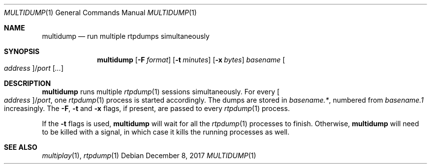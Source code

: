 .\" (c) 1998-2017 by Columbia University; all rights reserved
.\" (c) 2017 Jan Stary <hans@stare.cz>
.\"
.\" Redistribution and use in source and binary forms, with or without
.\" modification, are permitted provided that the following conditions
.\" are met:
.\" 1. Redistributions of source code must retain the above copyright
.\"    notice, this list of conditions and the following disclaimer.
.\" 2. Redistributions in binary form must reproduce the above copyright
.\"    notice, this list of conditions and the following disclaimer in the
.\"    documentation and/or other materials provided with the distribution.
.\" 3. Neither the name of the University nor the names of its contributors
.\"    may be used to endorse or promote products derived from this software
.\"    without specific prior written permission.
.\"
.\" THIS SOFTWARE IS PROVIDED BY THE REGENTS AND CONTRIBUTORS ``AS IS'' AND
.\" ANY EXPRESS OR IMPLIED WARRANTIES, INCLUDING, BUT NOT LIMITED TO, THE
.\" IMPLIED WARRANTIES OF MERCHANTABILITY AND FITNESS FOR A PARTICULAR PURPOSE
.\" ARE DISCLAIMED.  IN NO EVENT SHALL THE REGENTS OR CONTRIBUTORS BE LIABLE
.\" FOR ANY DIRECT, INDIRECT, INCIDENTAL, SPECIAL, EXEMPLARY, OR CONSEQUENTIAL
.\" DAMAGES (INCLUDING, BUT NOT LIMITED TO, PROCUREMENT OF SUBSTITUTE GOODS
.\" OR SERVICES; LOSS OF USE, DATA, OR PROFITS; OR BUSINESS INTERRUPTION)
.\" HOWEVER CAUSED AND ON ANY THEORY OF LIABILITY, WHETHER IN CONTRACT, STRICT
.\" LIABILITY, OR TORT (INCLUDING NEGLIGENCE OR OTHERWISE) ARISING IN ANY WAY
.\" OUT OF THE USE OF THIS SOFTWARE, EVEN IF ADVISED OF THE POSSIBILITY OF
.\" SUCH DAMAGE.
.Dd December 8, 2017
.Dt MULTIDUMP 1
.Os
.Sh NAME
.Nm multidump
.Nd run multiple rtpdumps simultaneously
.Sh SYNOPSIS
.Nm
.Op Fl F Ar format
.Op Fl t Ar minutes
.Op Fl x Ar bytes
.Ar basename
.Oo Ar address Oc Ns / Ns Ar port
.Op Ar ...
.Sh DESCRIPTION
.Nm
runs multiple
.Xr rtpdump 1
sessions simultaneously.
For every
.Oo Ar address Oc Ns / Ns Ar port ,
one
.Xr rtpdump 1
process is started accordingly.
The dumps are stored in
.Pa basename.* ,
numbered from
.Pa basename.1
increasingly.
The
.Fl F ,
.Fl t
and
.Fl x
flags, if present, are passed to every
.Xr rtpdump 1
process.
.Pp
If the
.Fl t
flags is used,
.Nm
will wait for all the
.Xr rtpdump 1
processes to finish.
Otherwise,
.Nm
will need to be killed with a signal,
in which case it kills the running processes as well.
.Sh SEE ALSO
.Xr multiplay 1 ,
.Xr rtpdump 1
